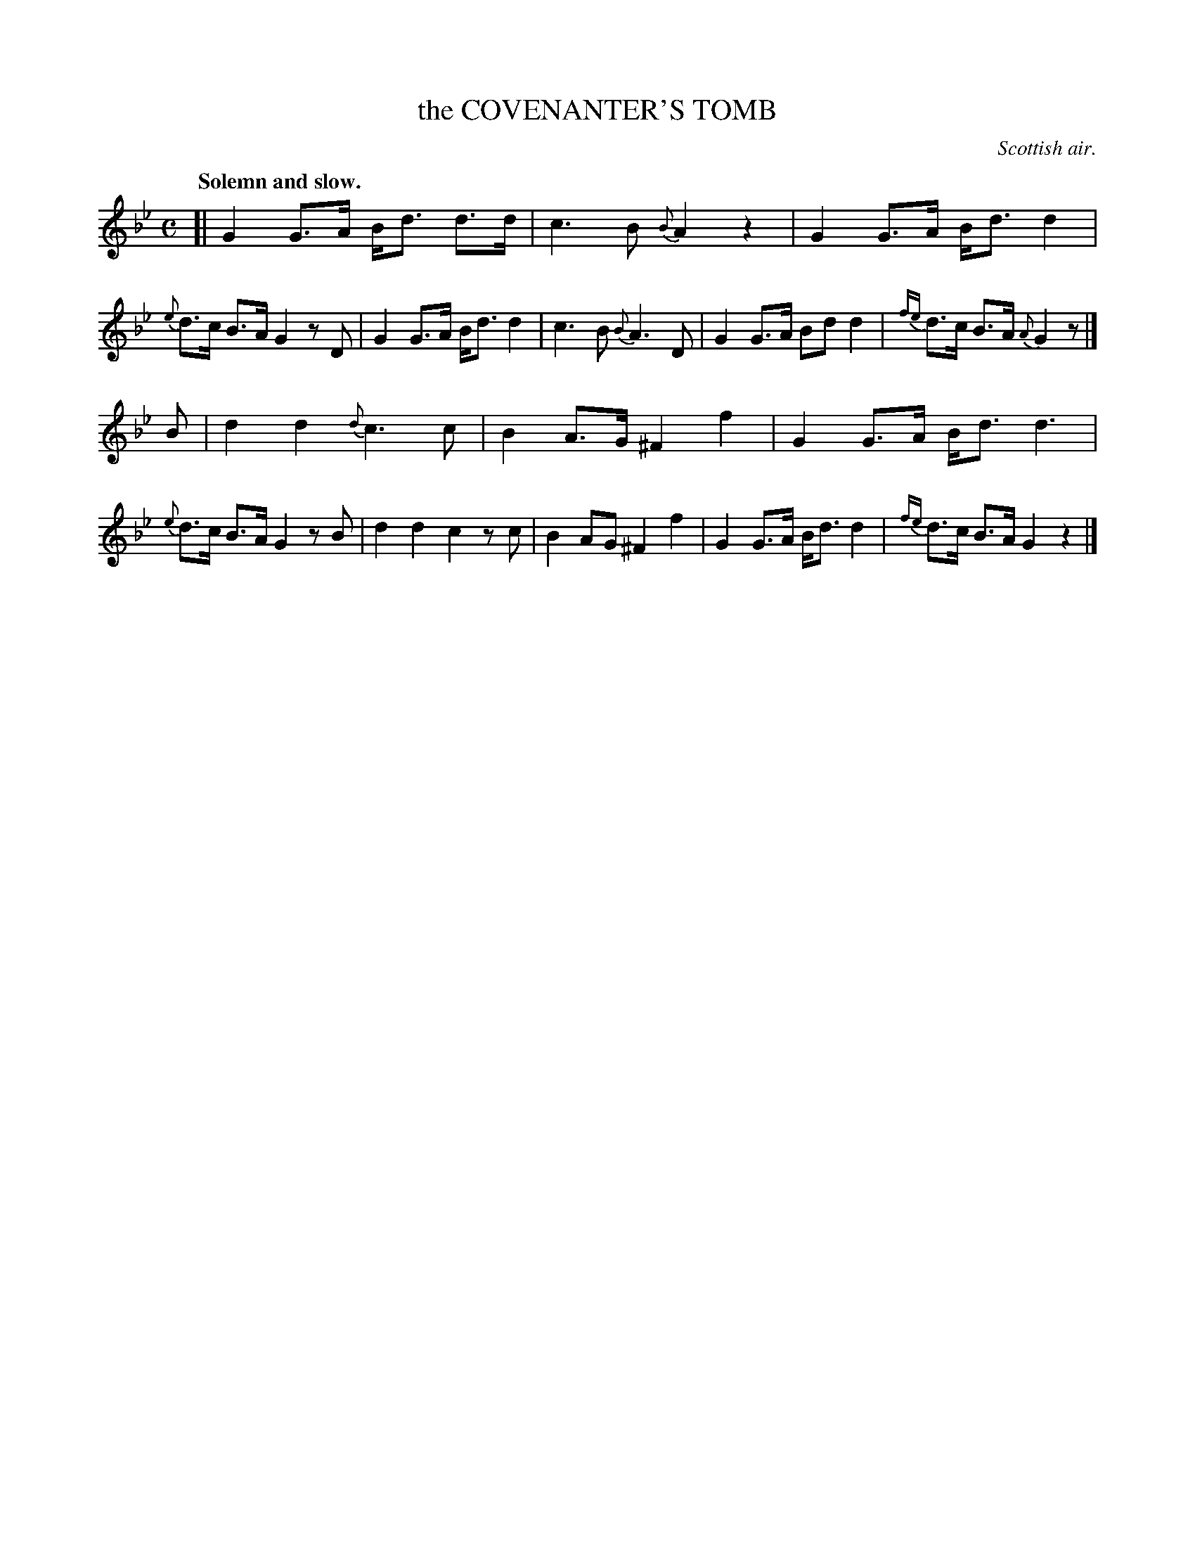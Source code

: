 X: 10603
T: the COVENANTER'S TOMB
O: Scottish air.
Q: "Solemn and slow."
N: This is version 1, for ABC software that doesn't understand trailing grace notes.
%R: air, strathspey
B: W. Hamilton "Universal Tune-Book" Vol. 1 Glasgow 1844 p.60 #3
S: http://imslp.org/wiki/Hamilton's_Universal_Tune-Book_(Various)
Z: 2016 John Chambers <jc:trillian.mit.edu>
M: C
L: 1/8
K: Gm
% - - - - - - - - - - - - - - - - - - - - - - - - -
[|\
G2 G>A B<d d>d | c3 B {B}A2 z2 |\
G2 G>A B<d d2 |{e} d>c B>A G2 zD |\
G2 G>A B<d d2 | c3 B {B}A3 D |\
G2 G>A Bd d2 |{fe} d>c B>A {A}G2 z |]
B |\
d2 d2 {d}c3 c | B2 A>G ^F2 f2 |\
G2 G>A B<d d3 |{e} d>c B>A G2 zB |\
d2 d2 c2 zc | B2 AG ^F2 f2 |\
G2 G>A B<d d2 |{fe} d>c B>A G2 z2 |]
% - - - - - - - - - - - - - - - - - - - - - - - - -
